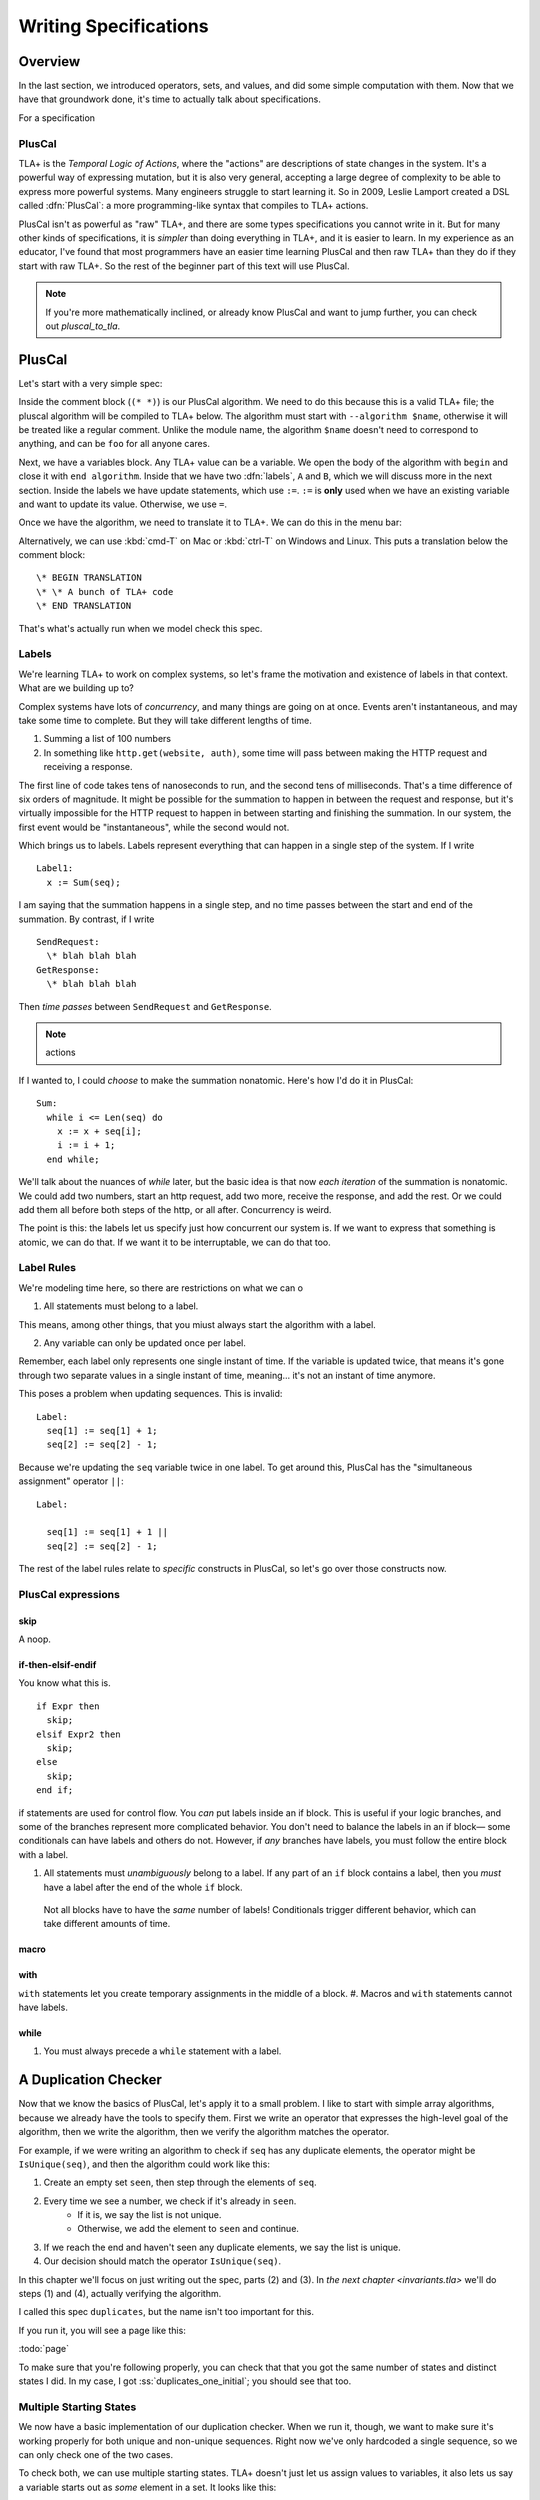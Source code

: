 
.. _foo:

++++++++++++++++++++++++
Writing Specifications
++++++++++++++++++++++++

Overview
===========
In the last section, we introduced operators, sets, and values, and did some simple computation with them. Now that we have that groundwork done, it's time to actually talk about specifications.

For a specification

.. _pluscal:

PlusCal
-----------

TLA+ is the *Temporal Logic of Actions*, where the "actions" are descriptions of state changes in the system. It's a powerful way of expressing mutation, but it is also very general, accepting a large degree of complexity to be able to express more powerful systems. Many engineers struggle to start learning it. So in 2009, Leslie Lamport created a DSL called :dfn:`PlusCal`: a more programming-like syntax that compiles to TLA+ actions.

PlusCal isn't as powerful as "raw" TLA+, and there are some types specifications you cannot write in it. But for many other kinds of specifications, it is *simpler* than doing everything in TLA+, and it is easier to learn. In my experience as an educator, I've found that most programmers have an easier time learning PlusCal and then raw TLA+ than they do if they start with raw TLA+. So the rest of the beginner part of this text will use PlusCal.

.. note:: If you're more mathematically inclined, or already know PlusCal and want to jump further, you can check out `pluscal_to_tla`.

PlusCal
============

Let's start with a very simple spec:

.. spec:: pluscal.tla

Inside the comment block (``(* *)``) is our PlusCal algorithm. We need to do this because this is a valid TLA+ file; the pluscal algorithm will be compiled to TLA+ below. The algorithm must start with ``--algorithm $name``, otherwise it will be treated like a regular comment. Unlike the module name, the algorithm ``$name`` doesn't need to correspond to anything, and can be ``foo`` for all anyone cares.

Next, we have a variables block. Any TLA+ value can be a variable. We open the body of the algorithm with ``begin`` and close it with ``end algorithm``. Inside that we have two :dfn:`labels`, ``A`` and ``B``, which we will discuss more in the next section. Inside the labels we have update statements, which use ``:=``. ``:=`` is **only** used when we have an existing variable and want to update its value. Otherwise, we use ``=``.

Once we have the algorithm, we need to translate it to TLA+. We can do this in the menu bar:

.. todo:: IMG


Alternatively, we can use :kbd:`cmd-T` on Mac or :kbd:`ctrl-T` on Windows and Linux. This puts a translation below the comment block:

::

  \* BEGIN TRANSLATION
  \* \* A bunch of TLA+ code
  \* END TRANSLATION


That's what's actually run when we model check this spec.

.. troubleshooting:: No translation

  Put the translation below the ``====``

.. troubleshooting:: Model Checking

  If the blah blah blah

.. _labels:
.. _label:

Labels
------------

We're learning TLA+ to work on complex systems, so let's frame the motivation and existence of labels in that context. What are we building up to?

Complex systems have lots of *concurrency*, and many things are going on at once. Events aren't instantaneous, and may take some time to complete. But they will take different lengths of time. 

1. Summing a list of 100 numbers
2. In something like ``http.get(website, auth)``, some time will pass between making the HTTP request and receiving a response. 

The first line of code takes tens of nanoseconds to run, and the second tens of milliseconds. That's a time difference of six orders of magnitude. It might be possible for the summation to happen in between the request and response, but it's virtually impossible for the HTTP request to happen in between starting and finishing the summation. In our system, the first event would be "instantaneous", while the second would not.

Which brings us to labels. Labels represent everything that can happen in a single step of the system. If I write

::

  Label1:
    x := Sum(seq);

I am saying that the summation happens in a single step, and no time passes between the start and end of the summation. By contrast, if I write

::
  
  SendRequest:
    \* blah blah blah
  GetResponse:
    \* blah blah blah

Then *time passes* between ``SendRequest`` and ``GetResponse``.

.. note:: actions

If I wanted to, I could *choose* to make the summation nonatomic. Here's how I'd do it in PlusCal:

::

  Sum:
    while i <= Len(seq) do
      x := x + seq[i];
      i := i + 1;
    end while;
    
We'll talk about the nuances of `while` later, but the basic idea is that now *each iteration* of the summation is nonatomic. We could add two numbers, start an http request, add two more, receive the response, and add the rest. Or we could add them all before both steps of the http, or all after. Concurrency is weird.

The point is this: the labels let us specify just how concurrent our system is. If we want to express that something is atomic, we can do that. If we want it to be interruptable, we can do that too.

.. todo:: conclusion

Label Rules
--------------

We're modeling time here, so there are restrictions on what we can o

1. All statements must belong to a label. 

This means, among other things, that you miust always start the algorithm with a label.

2. Any variable can only be updated once per label.

Remember, each label only represents one single instant of time. If the variable is updated twice, that means it's gone through two separate values in a single instant of time, meaning... it's not an instant of time anymore.

This poses a problem when updating sequences. This is invalid::

  Label:
    seq[1] := seq[1] + 1;
    seq[2] := seq[2] - 1;

Because we're updating the ``seq`` variable twice in one label. To get around this, PlusCal has the "simultaneous assignment" operator ``||``::

  Label:

    seq[1] := seq[1] + 1 ||
    seq[2] := seq[2] - 1;

The rest of the label rules relate to *specific* constructs in PlusCal, so let's go over those constructs now.

PlusCal expressions
-------------------

.. _skip:

skip
.....

A noop.


.. _if_pluscal:

if-then-elsif-endif
....................

You know what this is.

::

  if Expr then
    skip;
  elsif Expr2 then
    skip;
  else
    skip;
  end if;


if statements are used for control flow. You *can* put labels inside an if block. This is useful if your logic branches, and some of the branches represent more complicated behavior. You don't need to balance the labels in an if block— some conditionals can have labels and others do not. However, if *any* branches have labels, you must follow the entire block with a label.

.. todo::
  example of how to think about this
  

#. All statements must *unambiguously* belong to a label. If any part of an ``if`` block contains a label, then you *must* have a label after the end of the whole ``if`` block.

  Not all blocks have to have the *same* number of labels! Conditionals trigger different behavior, which can take different amounts of time.

macro
......


with
.....

``with`` statements let you create temporary assignments in the middle of a block.
#. Macros and ``with`` statements cannot have labels.


while
......

#. You must always precede a ``while`` statement with a label.

..
  * While
  * with
  * macro
  * assert
  * label rules

A Duplication Checker
======================

Now that we know the basics of PlusCal, let's apply it to a small problem. I like to start with simple array algorithms, because we already have the tools to specify them. First we write an operator that expresses the high-level goal of the algorithm, then we write the algorithm, then we verify the algorithm matches the operator. 

For example, if we were writing an algorithm to check if ``seq`` has any duplicate elements, the operator might be ``IsUnique(seq)``, and then the algorithm could work like this:

1. Create an empty set ``seen``, then step through the elements of ``seq``.
2. Every time we see a number, we check if it's already in ``seen``. 
    * If it is, we say the list is not unique.
    * Otherwise, we add the element to ``seen`` and continue.
3. If we reach the end and haven't seen any duplicate elements, we say the list is unique.
4. Our decision should match the operator ``IsUnique(seq)``.

In this chapter we'll focus on just writing out the spec, parts (2) and (3). In `the next chapter <invariants.tla>` we'll do steps (1) and (4), actually verifying the algorithm.

I called this spec ``duplicates``, but the name isn't too important for this.

.. spec:: duplicates/1/duplicates.tla

.. todo:: explanation , use 

If you run it, you will see a page like this:

.. todo:: page

:todo:`page`

To make sure that you're following properly, you can check that that you got the same number of states and distinct states I did. In my case, I got :ss:`duplicates_one_initial`; you should see that too.

Multiple Starting States
-------------------------

We now have a basic implementation of our duplication checker. When we run it, though, we want to make sure it's working properly for both unique and non-unique sequences. Right now we've only hardcoded a single sequence, so we can only check one of the two cases.

To check both, we can use multiple starting states. TLA+ doesn't just let us assign values to variables, it also lets us say a variable starts out as *some* element in a set. It looks like this:

.. spec:: duplicates/2/duplicates.tla
  :diff: duplicates/1/duplicates.tla

The model checker will now check *both* TK and TK as the value of ``seq``. More specifically, does two complete runs, one for each possible value. If either complete run, or :dfn:`behavior`, would lead to an error, TLC will let us know. 

Adding mutliple starting states increases the complexity of our model. If, in a spec, TLC will normally have to check 10 states, adding 100 initial states could increase the state space to a maximum of 1,000. In practice, it will often be lower, because sometimes initial states will converge:

::

  variables x \in 1..1000;
  begin
    A:
      x := 0;
    B:
      x := x+1;
  end algorithm;

We might think, with 1000 initial states and 2 labels, there will be 3,000 total states. In practice, the first label "collapses" the state space. So the number of *distinct* states will be far smaller.

We can use the number of states and distinct states as a partial "fingerprint" of a model. Going forward, we'll use that as a form of error checking. Whenever I show a spec, I'll list the states and distinct states of the model check. For example, with the multiple starting states before, I got :ss:`duplicates_two_initial`. If you got a different number, you may have made a mistake in transcribing.

10,000 starting states
........................

So now we're testing two inputs. That's twice as good as one input. Even better than that would be testing 10,000 inputs. Remember how in the last chapter we talked about generating `sets_of_values`? This is just one of the many places it's really useful. 


.. spec:: duplicates/3/duplicates.tla
  :diff: duplicates/1/duplicates.tla

.. todo:: Conclude this out :ss:`duplicates_many_inputs`


.. note:: Yes, we'll be able to sweep more elements with some more practice, once we learn `function_set`.
